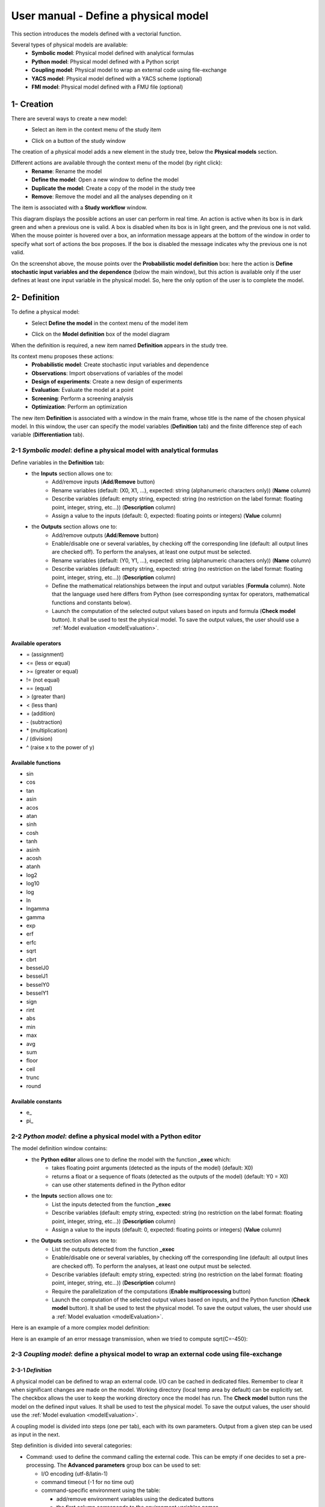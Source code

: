=====================================
User manual - Define a physical model
=====================================

This section introduces the models defined with a vectorial function.

Several types of physical models are available:
  - **Symbolic model**: Physical model defined with analytical formulas
  - **Python model**: Physical model defined with a Python script
  - **Coupling model**: Physical model to wrap an external code using file-exchange
  - **YACS model**: Physical model defined with a YACS scheme (optional)
  - **FMI model**: Physical model defined with a FMU file (optional)

1- Creation
===========

There are several ways to create a new model:
  - Select an item in the context menu of the study item

    .. image:: /user_manual/graphical_interface/getting_started/studyItemContextMenu.png
        :align: center

  - Click on a button of the study window

    .. image:: /user_manual/graphical_interface/physical_model/studyWindowButtons.png
        :align: center

The creation of a physical model adds a new element in the study tree, below the **Physical models** section.

Different actions are available through the context menu of the model (by right click):
  - **Rename**: Rename the model
  - **Define the model**: Open a new window to define the model
  - **Duplicate the model**: Create a copy of the model in the study tree
  - **Remove**: Remove the model and all the analyses depending on it

.. image:: /user_manual/graphical_interface/physical_model/physicalModelNameContextMenu.png
    :align: center

.. _vectmodeldiagram:

The item is associated with a **Study workflow** window.

.. image:: /user_manual/graphical_interface/physical_model/physicalModelDiagram.png
    :align: center

This diagram displays the possible actions an user can perform in real time. An action
is active when its box is in dark green and when a previous one is valid. A box is disabled when its box
is in light green, and the previous one is not valid.
When the mouse pointer is hovered over a box, an information message appears at the bottom of
the window in order to specify what sort of actions the box proposes. If the box is disabled the
message indicates why the previous one is not valid.

On the screenshot above, the mouse points over the **Probabilistic model definition** box: here the
action is **Define stochastic input variables and the dependence** (below the main window), but
this action is available only if the user defines at least one input variable in the physical model. So,
here the only option of the user is to complete the model.

2- Definition
=============

To define a physical model:
  - Select **Define the model** in the context menu of the model item

    .. image:: /user_manual/graphical_interface/physical_model/physicalModelNameContextMenu.png
        :align: center

  - Click on the **Model definition** box of the model diagram

    .. image:: /user_manual/graphical_interface/physical_model/modeldefBox.png
        :align: center

When the definition is required, a new item named **Definition** appears in the study tree.

Its context menu proposes these actions:
  - **Probabilistic model**: Create stochastic input variables and dependence
  - **Observations**: Import observations of variables of the model
  - **Design of experiments**: Create a new design of experiments
  - **Evaluation**: Evaluate the model at a point
  - **Screening**: Perform a screening analysis
  - **Optimization**: Perform an optimization

.. image:: /user_manual/graphical_interface/physical_model/physicalModelDefinitionContextMenu.png
    :align: center

The new item **Definition** is associated with a window in the main frame, whose title is the name of
the chosen physical model. In this window, the user can specify the model variables (**Definition** tab)
and the finite difference step of each variable (**Differentiation** tab).

.. _vectsymbolicmodel:

2-1 *Symbolic model*: define a physical model with analytical formulas
-------------------------------------------------------------------------------

.. image:: /user_manual/graphical_interface/physical_model/symbolicPhysicalModel.png
    :align: center

Define variables in the **Definition** tab:
  - the **Inputs** section allows one to:
      - Add/remove inputs (**Add**/**Remove** button)
      - Rename variables (default: (X0, X1, ...), expected: string (alphanumeric characters only)) (**Name** column)
      - Describe variables (default: empty string, expected: string (no restriction on
        the label format: floating point, integer, string, etc...)) (**Description** column)
      - Assign a value to the inputs (default: 0, expected: floating points or integers) (**Value** column)
  - the **Outputs** section allows one to:
      - Add/remove outputs (**Add**/**Remove** button)
      - Enable/disable one or several variables, by checking off the corresponding line (default: all output lines are checked off).
        To perform the analyses, at least one output must be selected.
      - Rename variables (default: (Y0, Y1, ...), expected: string (alphanumeric characters only)) (**Name** column)
      - Describe variables (default: empty string, expected: string (no restriction on
        the label format: floating point, integer, string, etc...)) (**Description** column)
      - Define the mathematical relationships between the input and output variables (**Formula** column).
        Note that the language used here differs from Python (see corresponding syntax for operators,
        mathematical functions and constants below).
      - Launch the computation of the selected output values based on inputs and formula (**Check model** button).
        It shall be used to test the physical model. To save the output values, the user
        should use a :ref:`Model evaluation <modelEvaluation>`.

.. _AvailableSymbolsModel:

Available operators
~~~~~~~~~~~~~~~~~~~

- = (assignment)
- <= (less or equal)
- >= (greater or equal)
- != (not equal)
- == (equal)
- > (greater than)
- < (less than)
- \+ (addition)
- \- (subtraction)
- \* (multiplication)
- / (division)
- ^ (raise x to the power of y)

Available functions
~~~~~~~~~~~~~~~~~~~

- sin
- cos
- tan
- asin
- acos
- atan
- sinh
- cosh
- tanh
- asinh
- acosh
- atanh
- log2
- log10
- log
- ln
- lngamma
- gamma
- exp
- erf
- erfc
- sqrt
- cbrt
- besselJ0
- besselJ1
- besselY0
- besselY1
- sign
- rint
- abs
- min
- max
- avg
- sum
- floor
- ceil
- trunc
- round

Available constants
~~~~~~~~~~~~~~~~~~~

- e\_
- pi\_


.. _vectpythonmodel:

2-2 *Python model*: define a physical model with a Python editor
-------------------------------------------------------------------------

.. image:: /user_manual/graphical_interface/physical_model/pythonPhysicalModel_default.png
    :align: center

The model definition window contains:
 - the **Python editor** allows one to define the model with the function **_exec** which:
    - takes floating point arguments (detected as the inputs of the model) (default: X0)
    - returns a float or a sequence of floats (detected as the outputs of the model) (default: Y0 = X0)
    - can use other statements defined in the Python editor

 - the **Inputs** section allows one to:
    - List the inputs detected from the function **_exec**
    - Describe variables (default: empty string, expected: string (no restriction on
      the label format: floating point, integer, string, etc...)) (**Description** column)
    - Assign a value to the inputs (default: 0, expected: floating points or integers) (**Value** column)

 - the **Outputs** section allows one to:
    - List the outputs detected from the function **_exec**
    - Enable/disable one or several variables, by checking off the corresponding line (default: all output lines are checked off).
      To perform the analyses, at least one output must be selected.
    - Describe variables (default: empty string, expected: string (no restriction on
      the label format: floating point, integer, string, etc...)) (**Description** column)
    - Require the parallelization of the computations (**Enable multiprocessing** button)
    - Launch the computation of the selected output values based on inputs, and the Python function (**Check model** button).
      It shall be used to test the physical model. To save the output values, the user
      should use a :ref:`Model evaluation <modelEvaluation>`.

Here is an example of a more complex model definition:

.. image:: /user_manual/graphical_interface/physical_model/pythonPhysicalModel.png
    :align: center

Here is an example of an error message transmission, when we tried to compute sqrt(C=-450):

.. image:: /user_manual/graphical_interface/physical_model/pythonPhysicalModel_error.png
    :align: center

.. _vectcouplingmodel:

2-3 *Coupling model*: define a physical model to wrap an external code using file-exchange
--------------------------------------------------------------------------------------------

2-3-1 *Definition*
~~~~~~~~~~~~~~~~~~

A physical model can be defined to wrap an external code. I/O can be
cached in dedicated files. Remember to clear it when significant
changes are made on the model. Working directory (local temp area by
default) can be explicitly set. The checkbox allows the user to keep
the working directory once the model has run. The **Check model**
button runs the model on the defined input values. It shall be used to
test the physical model. To save the output values, the user should
use the :ref:`Model evaluation <modelEvaluation>`.

A coupling model is divided into steps (one per tab), each with its
own parameters. Output from a given step can be used as input in the
next.

Step definition is divided into several categories:

- Command: used to define the command calling the external code. This
  can be empty if one decides to set a pre-processing. The **Advanced
  parameters** group box can be used to set:

  - I/O encoding (utf-8/latin-1)

  - command timeout (-1 for no time out)

  - command-specific environment using the table:

    - add/remove environment variables using the dedicated buttons

    - the first column corresponds to the environment variables names

    - the second column corresponds to its value

    - this is useful for example to set a dedicated python environment
      containing specific modules not in included in persalys

.. image:: /user_manual/graphical_interface/physical_model/CPM_Command.png
    :align: center

- Inputs: used to locate the template file that will be used to
  generate inputs files for the command. Each input variable is
  associated to a token that will tell the coupling model code where
  to find it in the input file. Template file correctness can be
  evaluated using the "check input button". Template and generated
  input files will be displayed side-by-side for visual inspection and
  validation. If an input is defined as output in one of the previous
  step, a question mark will be displayed as its default value. When
  checking the template, it will default to zero in the generated
  input file.

.. image:: /user_manual/graphical_interface/physical_model/CPM_Input.png
    :align: center

- Resources: used to locate the files required by the command
  (executable, configuration files, etc..)

.. image:: /user_manual/graphical_interface/physical_model/CPM_Resource.png
    :align: center

- Outputs: used to specify the output file name and specify where to
  find the output variables in it. Similarly to the Inputs section,
  output variables are associated to a token. In addition, numerical
  format can be specified as in https://pyformat.info/ set of "new
  rules". Generated output files can be inspected using the "check
  output button". When clicked it will ask the user to choose a
  generated output file and will try to retrieve the output variables
  values.

.. image:: /user_manual/graphical_interface/physical_model/CPM_Output.png
    :align: center

- Additional processing (Optional): A python editor (similar to the
  one in the PythonModel) can be used to set a pre/post processing
  function. Variables form preceding steps and/or intermediate/output
  variables can be defined and manipulated here.

.. image:: /user_manual/graphical_interface/physical_model/CPM_ExtraProcessing.png
    :align: center

2-3-1 *Ansys wizard*
~~~~~~~~~~~~~~~~~~~~

A wizard is available to pre-populate coupling step information based
on data contained in an Ansys workbench project. It consists in two steps:

- First, you need to specify a workbench project file (.wbpj). You can
  also point to a specific ansys solver if the default one does not
  suit your needs. Once the project file is read, variables from the
  project are displayed in the table. You can select which variable
  come into play in the coupling step.

.. image:: /user_manual/graphical_interface/physical_model/CPM_Ansys1.png
    :align: center

- Likewise, in the second step, you can select which system present in
  your project needs updating. Be careful to select all the systems
  that are concerned by the variables you selected in the previous
  step.

.. image:: /user_manual/graphical_interface/physical_model/CPM_Ansys2.png
    :align: center

- Once completed, the wizard will generate a template file. Outputs
  returned by the ansys solver (in the form of a csv file) are
  processed in the extra processing tab where some python code is
  automatically generated to parse coupling step output values.

.. _vectyacsmodel:

2-4 *YACS model*: define a physical model with an XML file
-------------------------------------------------------------------

A physical model can be defined by loading an XML file, previously generated for example with Salome,
which contains:

- Definitions for the input and output variables;

- Computation parameters;

- Actions to be performed to evaluate the model (for instance, a call to Code_Aster solver)

The **Check model** button computes the output values based on inputs and the YACS scheme. It shall be
used to test the physical model. To save the output values, the user should use the :ref:`Model evaluation <modelEvaluation>`.

.. _vectfmimodel:

2-5 *FMI model*: define a physical model from an FMU file
------------------------------------------------------------------

A physical model can be defined by loading a FMU file, previously generated
by OpenModelica for example.

.. image:: /user_manual/graphical_interface/physical_model/FMIPhysicalModel1.png
    :align: center

The **Properties** tab allows one to select the FMU file and to display its properties.

The **Variables** tab describes the model variables.
The main array shows the list of the variables.
While the variability and causality are read-only FMI attributes,
one may want to change whether how variables are used regarding the physical
model: disabled, input or output in the *I/O* column under the following constraints:

- A variable of causality *Input* cannot be disabled
- A variable of causality *Output* or *Local* cannot be used as input
- A variable of causality *Input* or *Parameter* cannot be used as output

.. image:: /user_manual/graphical_interface/physical_model/FMIPhysicalModel2.png
    :align: center

By default, all the variables appear in the array and some filters allow one
to modify the currently listed variables.

The **Check model** button runs the model once.
The output values are displayed in the **Value** column.

.. _DifferentiationTab:

2-6 Differentiation tab
-----------------------

.. image:: /user_manual/graphical_interface/physical_model/differentiation_tab.png
    :align: center

The **Differentiation** tab enables the user to define the finite difference step of each input variable.
By default each step is equal to 1e-7.
These steps are used to set the gradient of the model function with the first order non-centered finite difference scheme
and its hessian with the second order centered finite difference scheme.

First order non-centered finite difference scheme:

.. math::

    \frac{\partial f_j}{\partial x_i} \approx \frac{f_j(x + \epsilon_i) - f_j(x)}
                                                   {\epsilon_i}

Second order centered finite difference scheme:

.. math::

  \frac{\partial^2 f_k}{\partial x_i \partial x_j} \approx
                                     \frac{
                                        f_k(x + \epsilon_i + \epsilon_j) -
                                        f_k(x + \epsilon_i - \epsilon_j) +
                                        f_k(x - \epsilon_i - \epsilon_j) -
                                        f_k(x - \epsilon_i + \epsilon_j)}
                                     {4 \epsilon_i \epsilon_j}
